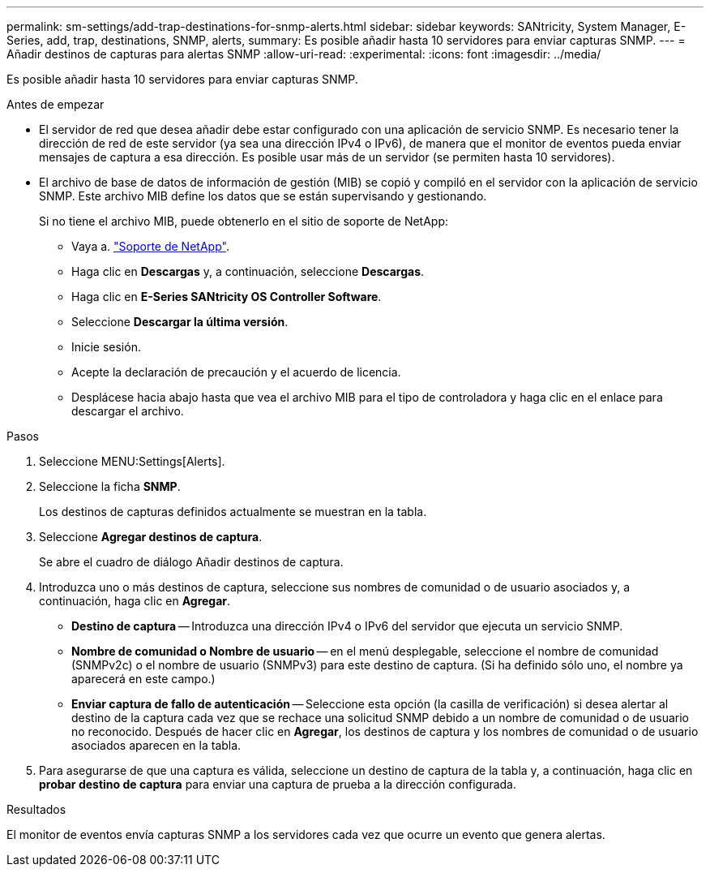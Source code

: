 ---
permalink: sm-settings/add-trap-destinations-for-snmp-alerts.html 
sidebar: sidebar 
keywords: SANtricity, System Manager, E-Series, add, trap, destinations, SNMP, alerts, 
summary: Es posible añadir hasta 10 servidores para enviar capturas SNMP. 
---
= Añadir destinos de capturas para alertas SNMP
:allow-uri-read: 
:experimental: 
:icons: font
:imagesdir: ../media/


[role="lead"]
Es posible añadir hasta 10 servidores para enviar capturas SNMP.

.Antes de empezar
* El servidor de red que desea añadir debe estar configurado con una aplicación de servicio SNMP. Es necesario tener la dirección de red de este servidor (ya sea una dirección IPv4 o IPv6), de manera que el monitor de eventos pueda enviar mensajes de captura a esa dirección. Es posible usar más de un servidor (se permiten hasta 10 servidores).
* El archivo de base de datos de información de gestión (MIB) se copió y compiló en el servidor con la aplicación de servicio SNMP. Este archivo MIB define los datos que se están supervisando y gestionando.
+
Si no tiene el archivo MIB, puede obtenerlo en el sitio de soporte de NetApp:

+
** Vaya a. https://mysupport.netapp.com/site/global/dashboard["Soporte de NetApp"^].
** Haga clic en *Descargas* y, a continuación, seleccione *Descargas*.
** Haga clic en *E-Series SANtricity OS Controller Software*.
** Seleccione *Descargar la última versión*.
** Inicie sesión.
** Acepte la declaración de precaución y el acuerdo de licencia.
** Desplácese hacia abajo hasta que vea el archivo MIB para el tipo de controladora y haga clic en el enlace para descargar el archivo.




.Pasos
. Seleccione MENU:Settings[Alerts].
. Seleccione la ficha *SNMP*.
+
Los destinos de capturas definidos actualmente se muestran en la tabla.

. Seleccione *Agregar destinos de captura*.
+
Se abre el cuadro de diálogo Añadir destinos de captura.

. Introduzca uno o más destinos de captura, seleccione sus nombres de comunidad o de usuario asociados y, a continuación, haga clic en *Agregar*.
+
** *Destino de captura* -- Introduzca una dirección IPv4 o IPv6 del servidor que ejecuta un servicio SNMP.
** *Nombre de comunidad o Nombre de usuario* -- en el menú desplegable, seleccione el nombre de comunidad (SNMPv2c) o el nombre de usuario (SNMPv3) para este destino de captura. (Si ha definido sólo uno, el nombre ya aparecerá en este campo.)
** *Enviar captura de fallo de autenticación* -- Seleccione esta opción (la casilla de verificación) si desea alertar al destino de la captura cada vez que se rechace una solicitud SNMP debido a un nombre de comunidad o de usuario no reconocido. Después de hacer clic en *Agregar*, los destinos de captura y los nombres de comunidad o de usuario asociados aparecen en la tabla.


. Para asegurarse de que una captura es válida, seleccione un destino de captura de la tabla y, a continuación, haga clic en *probar destino de captura* para enviar una captura de prueba a la dirección configurada.


.Resultados
El monitor de eventos envía capturas SNMP a los servidores cada vez que ocurre un evento que genera alertas.
